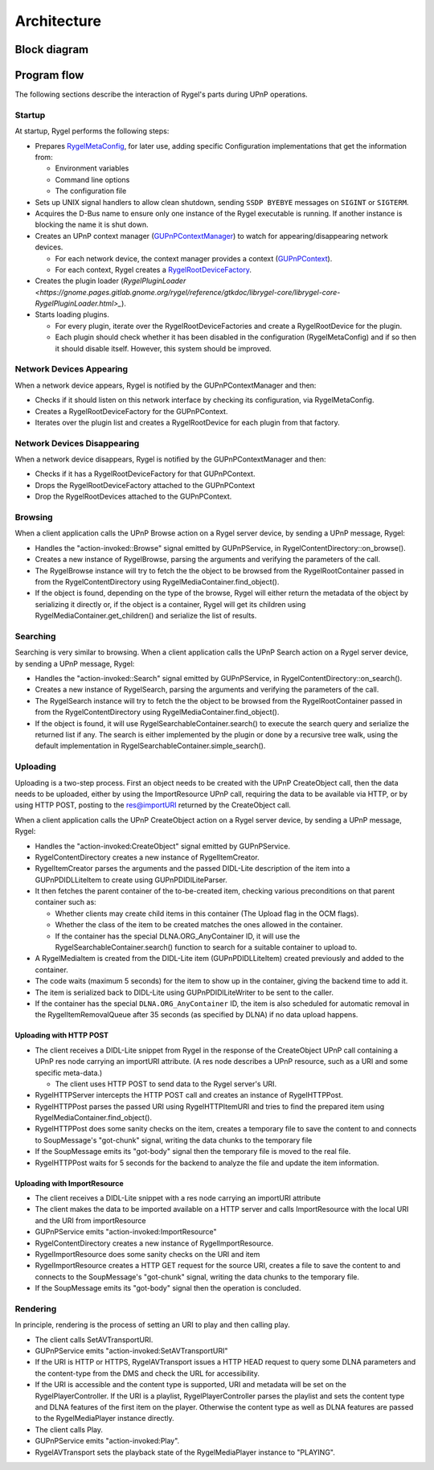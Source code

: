 .. SPDX-License-Identifier: LGPL-2.1-or-later

============
Architecture
============

Block diagram
=============
.. image:: img/rygel-architecture.svg
   :alt: Rygel block diagram

Program flow
============

The following sections describe the interaction of Rygel's parts during UPnP operations.

Startup
-------

At startup, Rygel performs the following steps:

* Prepares `RygelMetaConfig <https://gnome.pages.gitlab.gnome.org/rygel/api-docs/librygel-core/RygelMetaConfig.html>`_, for later use, adding specific Configuration implementations that get the information from:

  * Environment variables
  * Command line options
  * The configuration file

* Sets up UNIX signal handlers to allow clean shutdown, sending ``SSDP BYEBYE`` messages on ``SIGINT`` or ``SIGTERM``.
* Acquires the D-Bus name to ensure only one instance of the Rygel executable is running. If another instance is blocking the name it is shut down.
* Creates an UPnP context manager (`GUPnPContextManager <https://gnome.pages.gitlab.gnome.org/gupnp/docs/class.ContextManager.html>`_) to watch for appearing/disappearing network devices.

  * For each network device, the context manager provides a context (`GUPnPContext <https://gnome.pages.gitlab.gnome.org/gupnp/docs/class.Context.html>`_).
  * For each context, Rygel creates a `RygelRootDeviceFactory <https://gnome.pages.gitlab.gnome.org/rygel/reference/gtkdoc/librygel-core/librygel-core-RygelRootDeviceFactory.html>`_.

* Creates the plugin loader (`RygelPluginLoader <https://gnome.pages.gitlab.gnome.org/rygel/reference/gtkdoc/librygel-core/librygel-core-RygelPluginLoader.html>_`).
* Starts loading plugins.

  * For every plugin, iterate over the RygelRootDeviceFactories and create a RygelRootDevice for the plugin.
  * Each plugin should check whether it has been disabled in the configuration (RygelMetaConfig) and if so then it should disable itself. However, this system should be improved.

Network Devices Appearing
-------------------------

When a network device appears, Rygel is notified by the GUPnPContextManager and then:

* Checks if it should listen on this network interface by checking its configuration, via RygelMetaConfig.
* Creates a RygelRootDeviceFactory for the GUPnPContext.
* Iterates over the plugin list and creates a RygelRootDevice for each plugin from that factory.

Network Devices Disappearing
----------------------------

When a network device disappears, Rygel is notified by the GUPnPContextManager and then:

* Checks if it has a RygelRootDeviceFactory for that GUPnPContext.
* Drops the RygelRootDeviceFactory attached to the GUPnPContext
* Drop the RygelRootDevices attached to the GUPnPContext.

Browsing
--------

When a client application calls the UPnP Browse action on a Rygel server device, by sending a UPnP message, Rygel:

* Handles the "action-invoked::Browse" signal emitted by GUPnPService, in RygelContentDirectory::on_browse().
* Creates a new instance of RygelBrowse, parsing the arguments and verifying the parameters of the call.
* The RygelBrowse instance will try to fetch the the object to be browsed from the RygelRootContainer passed in from the RygelContentDirectory using RygelMediaContainer.find_object().
* If the object is found, depending on the type of the browse, Rygel will either return the metadata of the object by serializing it directly or, if the object is a container, Rygel will get its children using RygelMediaContainer.get_children() and serialize the list of results.

Searching
---------

Searching is very similar to browsing. When a client application calls the UPnP Search action on a Rygel server device, by sending a UPnP message, Rygel:

* Handles the "action-invoked::Search" signal emitted by GUPnPService, in
  RygelContentDirectory::on_search().
* Creates a new instance of RygelSearch, parsing the arguments and verifying the parameters of the call.
* The RygelSearch instance will try to fetch the the object to be browsed from the RygelRootContainer passed in from the RygelContentDirectory using RygelMediaContainer.find_object().
* If the object is found, it will use RygelSearchableContainer.search() to execute the search query and serialize the returned list if any. The search is either implemented by the plugin or done by a recursive tree walk, using the default implementation in RygelSearchableContainer.simple_search().

Uploading
---------

Uploading is a two-step process. First an object needs to be created with the UPnP CreateObject call, then the data needs to be uploaded, either by using the ImportResource UPnP call, requiring the data to be available via HTTP, or by using HTTP POST, posting to the res@importURI returned by the CreateObject call.

When a client application calls the UPnP CreateObject action on a Rygel server device, by sending a UPnP message, Rygel:

* Handles the "action-invoked:CreateObject" signal emitted by GUPnPService.
* RygelContentDirectory creates a new instance of RygelItemCreator.
* RygelItemCreator parses the arguments and the passed DIDL-Lite description of the item into a GUPnPDIDLLiteItem to create using GUPnPDIDlLiteParser.
* It then fetches the parent container of the to-be-created item, checking various preconditions on that parent container such as:

  * Whether clients may create child items in this container (The Upload flag in the OCM flags).
  * Whether the class of the item to be created matches the ones allowed in the container.
  * If the container has the special DLNA.ORG_AnyContainer ID, it will use the RygelSearchableContainer.search() function to search for a suitable container to upload to.

* A RygelMediaItem is created from the DIDL-Lite item (GUPnPDIDLLiteItem) created previously and added to the container.
* The code waits (maximum 5 seconds) for the item to show up in the container, giving the backend time to add it.
* The item is serialized back to DIDL-Lite using GUPnPDIDlLiteWriter to be sent to the caller.
* If the container has the special ``DLNA.ORG_AnyContainer`` ID, the item is also scheduled for automatic removal in the RygelItemRemovalQueue after 35 seconds (as specified by DLNA) if no data upload happens.

Uploading with HTTP POST
^^^^^^^^^^^^^^^^^^^^^^^^
* The client receives a DIDL-Lite snippet from Rygel in the response of the CreateObject UPnP call containing a UPnP res node carrying an importURI attribute.
  (A res node describes a UPnP resource, such as a URI and some specific meta-data.)

  * The client uses HTTP POST to send data to the Rygel server's URI.

* RygelHTTPServer intercepts the HTTP POST call and creates an instance of RygelHTTPPost.
* RygelHTTPPost parses the passed URI using RygelHTTPItemURI and tries to find the prepared item using RygelMediaContainer.find_object().
* RygelHTTPPost does some sanity checks on the item, creates a temporary file to save the content to and connects to SoupMessage's "got-chunk" signal, writing the data chunks to the temporary file
* If the SoupMessage emits its "got-body" signal then the temporary file is moved to the real file.
* RygelHTTPPost waits for 5 seconds for the backend to analyze the file and update the item information.

Uploading with ImportResource
^^^^^^^^^^^^^^^^^^^^^^^^^^^^^
* The client receives a DIDL-Lite snippet with a res node carrying an importURI attribute
* The client makes the data to be imported available on a HTTP server and calls ImportResource with the local URI and the URI from importResource
* GUPnPService emits "action-invoked:ImportResource"
* RygelContentDirectory creates a new instance of RygelImportResource.
* RygelImportResource does some sanity checks on the URI and item
* RygelImportResource creates a HTTP GET request for the source URI, creates a file to save the content to and connects to the SoupMessage's "got-chunk" signal, writing the data chunks to the temporary file.
* If the SoupMessage emits its "got-body" signal then the operation is concluded.

Rendering
---------

In principle, rendering is the process of setting an URI to play and then calling play.

* The client calls SetAVTransportURI.
* GUPnPService emits "action-invoked:SetAVTransportURI"
* If the URI is HTTP or HTTPS, RygelAVTransport issues a HTTP HEAD request to query some DLNA parameters and the content-type from the DMS and check the URL for accessibility.
* If the URI is accessible and the content type is supported, URI and metadata will be set on the RygelPlayerController. If the URI is a playlist, RygelPlayerController parses the playlist and sets the content type and DLNA features of the first item on the player. Otherwise the content type as well as DLNA features are passed to the RygelMediaPlayer instance directly.
* The client calls Play.
* GUPnPService emits "action-invoked:Play".
* RygelAVTransport sets the playback state of the RygelMediaPlayer instance to "PLAYING".
